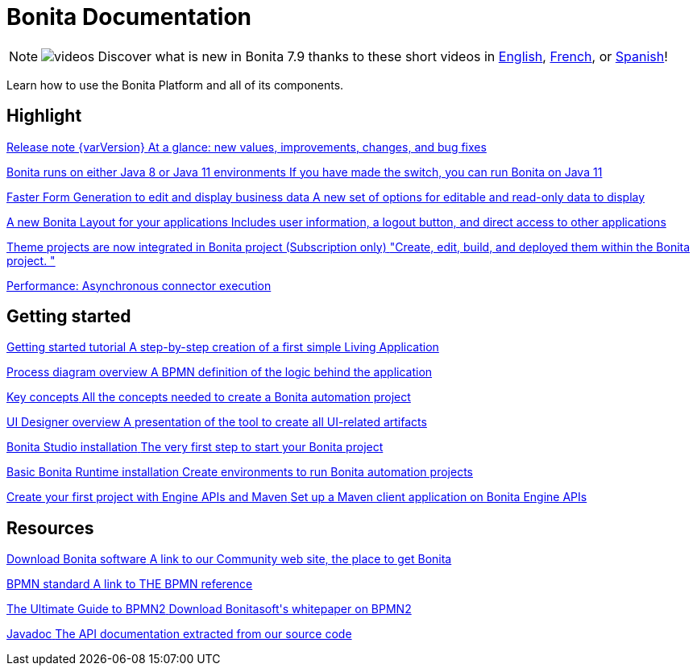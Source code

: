 = Bonita Documentation
:description: Learn how to use the Bonita Platform and all of its components.

[NOTE]
====
image:images/tv.png[videos]  Discover what is new in Bonita 7.9 thanks to these short videos in https://www.youtube.com/playlist?list=PLvvoQatxaHOMxnu-1S2lZ_NXk1Brq_WBK[English], https://www.youtube.com/playlist?list=PLvvoQatxaHOMmpQL1nQTz8NPsX6W6GUId[French], or https://www.youtube.com/playlist?list=PLvvoQatxaHOP3QPSvmQhzfQtuw3mqMdHS[Spanish]!
====

Learn how to use the Bonita Platform and all of its components.

[.card-section]
== Highlight

[.card.card-index]
--
xref:release-notes.adoc[[.card-title]#Release note {varVersion}# [.card-body.card-content-overflow]#pass:q[At a glance: new values, improvements, changes, and bug fixes]#]
--

[.card.card-index]
--
xref:release-notes.adoc#java-11-compliance[[.card-title]#Bonita runs on either Java 8 or Java 11 environments# [.card-body.card-content-overflow]#pass:q[If you have made the switch, you can run Bonita on Java 11]#]
--

[.card.card-index]
--
xref:release-notes.adoc#improve-form-generation[[.card-title]#Faster Form Generation to edit and display business data# [.card-body.card-content-overflow]#pass:q[A new set of options for editable and read-only data to display]#]
--

[.card.card-index]
--
xref:release-notes.adoc#new-bonita-layout[[.card-title]#A new Bonita Layout for your applications# [.card-body.card-content-overflow]#pass:q[Includes user information, a logout button, and direct access to other applications]#]
--

[.card.card-index]
--
xref:release-notes.adoc#theme-in-project[[.card-title]#Theme projects are now integrated in Bonita project (Subscription only)# [.card-body.card-content-overflow]#pass:q["Create, edit, build, and deployed them within the Bonita project. "]#]
--

[.card.card-index]
--
xref:release-notes.adoc#asynchronous-connector-execution[[.card-title]#Performance: Asynchronous connector execution# [.card-body.card-content-overflow]#pass:q[]#]
--

[.card-section]
== Getting started
[.card.card-index]
--
xref:what-is-bonita.adoc[[.card-title]#Getting started tutorial# [.card-body.card-content-overflow]#pass:q[A step-by-step creation of a first simple Living Application]#]
--

[.card.card-index]
--
xref:diagram-overview.adoc[[.card-title]#Process diagram overview# [.card-body.card-content-overflow]#pass:q[A BPMN definition of the logic behind the application]#]
--

[.card.card-index]
--
xref:key-concepts.adoc[[.card-title]#Key concepts# [.card-body.card-content-overflow]#pass:q[All the concepts needed to create a Bonita automation project]#]
--

[.card.card-index]
--
xref:ui-designer-overview.adoc[[.card-title]#UI Designer overview# [.card-body.card-content-overflow]#pass:q[A presentation of the tool to create all UI-related artifacts]#]
--

[.card.card-index]
--
xref:bonita-bpm-studio-installation.adoc[[.card-title]#Bonita Studio installation# [.card-body.card-content-overflow]#pass:q[The very first step to start your Bonita project]#]
--

[.card.card-index]
--
xref:tomcat-bundle.adoc[[.card-title]#Basic Bonita Runtime installation# [.card-body.card-content-overflow]#pass:q[Create environments to run Bonita automation projects]#]
--

[.card.card-index]
--
xref:create-your-first-project-with-the-engine-apis-and-maven.adoc[[.card-title]#Create your first project with Engine APIs and Maven# [.card-body.card-content-overflow]#pass:q[Set up a Maven client application on Bonita Engine APIs]#]
--

[.card-section]
== Resources

[.card.card-index]
--
link:https://www.bonitasoft.com/downloads[[.card-title]#Download Bonita software# [.card-body.card-content-overflow]#pass:q[A link to our Community web site, the place to get Bonita]#]
--

[.card.card-index]
--
link:https://www.bpmn.org[[.card-title]#BPMN standard# [.card-body.card-content-overflow]#pass:q[A link to THE BPMN reference]#]
--

[.card.card-index]
--
link:https://www.bonitasoft.com/library/ultimate-guide-bpmn[[.card-title]#The Ultimate Guide to BPMN2# [.card-body.card-content-overflow]#pass:q[Download Bonitasoft's whitepaper on BPMN2]#]
--

[.card.card-index]
--
link:https://documentation.bonitasoft.com/javadoc/api/{varVersion}/index.html[[.card-title]#Javadoc# [.card-body.card-content-overflow]#pass:q[The API documentation extracted from our source code]#]
--

